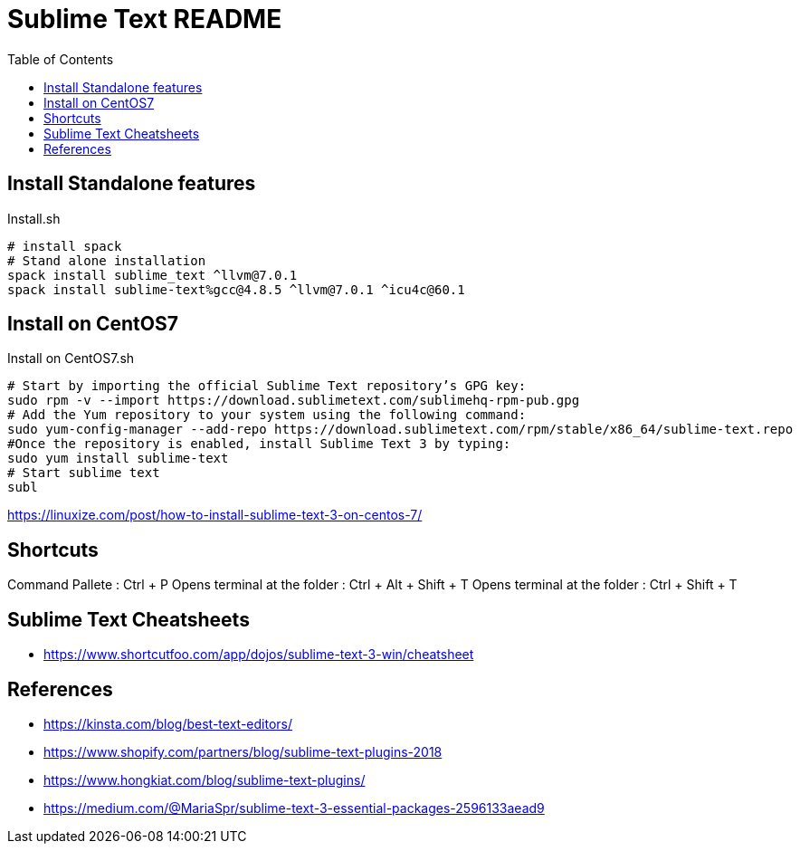 = Sublime Text README
:toc: left
:experimental:

++++
<script src="https://darshandsoni.com/asciidoctor-skins/switcher.js" type="text/javascript"></script>
++++

== Install Standalone features

.Install.sh
[source,bash,linenums]
----
# install spack
# Stand alone installation
spack install sublime_text ^llvm@7.0.1
spack install sublime-text%gcc@4.8.5 ^llvm@7.0.1 ^icu4c@60.1
----

== Install on CentOS7

.Install on CentOS7.sh
[source,bash,linenums]
----
# Start by importing the official Sublime Text repository’s GPG key:
sudo rpm -v --import https://download.sublimetext.com/sublimehq-rpm-pub.gpg
# Add the Yum repository to your system using the following command:
sudo yum-config-manager --add-repo https://download.sublimetext.com/rpm/stable/x86_64/sublime-text.repo
#Once the repository is enabled, install Sublime Text 3 by typing:
sudo yum install sublime-text
# Start sublime text
subl
----

https://linuxize.com/post/how-to-install-sublime-text-3-on-centos-7/

== Shortcuts

Command Pallete : Ctrl + P
Opens terminal at the folder : Ctrl + Alt + Shift + T
Opens terminal at the folder : Ctrl + Shift + T

== Sublime Text Cheatsheets

* https://www.shortcutfoo.com/app/dojos/sublime-text-3-win/cheatsheet

== References

* https://kinsta.com/blog/best-text-editors/
* https://www.shopify.com/partners/blog/sublime-text-plugins-2018
* https://www.hongkiat.com/blog/sublime-text-plugins/
* https://medium.com/@MariaSpr/sublime-text-3-essential-packages-2596133aead9

